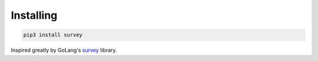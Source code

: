 Installing
----------

.. code-block:: bash

  pip3 install survey

Inspired greatly by GoLang's `survey <https://explore.readthedocs.io>`_ library.
